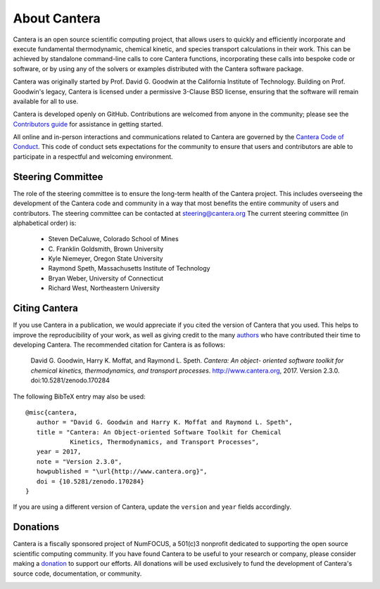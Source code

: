 .. _sec-about:

*************
About Cantera
*************

Cantera is an open source scientific computing project, that allows users to
quickly and efficiently incorporate and execute fundamental thermodynamic,
chemical kinetic, and species transport calculations in their work. This can be
achieved by standalone command-line calls to core Cantera functions,
incorporating these calls into bespoke code or software, or by using any of the
solvers or examples distributed with the Cantera software package.

Cantera was originally started by Prof. David G. Goodwin at the California
Institute of Technology. Building on Prof. Goodwin's legacy, Cantera is licensed
under a permissive 3-Clause BSD license, ensuring that the software will remain
available for all to use.

Cantera is developed openly on GitHub. Contributions are welcomed from anyone in
the community; please see the `Contributors guide
<https://github.com/Cantera/cantera/blob/master/CONTRIBUTING.md>`_ for
assistance in getting started.

All online and in-person interactions and communications related to Cantera are
governed by the `Cantera Code of Conduct
<https://github.com/Cantera/cantera/blob/master/CODE_OF_CONDUCT.md>`_. This code
of conduct sets expectations for the community to ensure that users and
contributors are able to participate in a respectful and welcoming environment.

Steering Committee
==================

The role of the steering committee is to ensure the long-term health of the
Cantera project. This includes overseeing the development of the Cantera code
and community in a way that most benefits the entire community of users and
contributors. The steering committee can be contacted at `steering@cantera.org
<mailto:steering@cantera.org>`_ The current steering committee (in alphabetical
order) is:

    * Steven DeCaluwe, Colorado School of Mines
    * \C. Franklin Goldsmith, Brown University
    * Kyle Niemeyer, Oregon State University
    * Raymond Speth, Massachusetts Institute of Technology
    * Bryan Weber, University of Connecticut
    * Richard West, Northeastern University

Citing Cantera
==============

If you use Cantera in a publication, we would appreciate if you cited the
version of Cantera that you used. This helps to improve the reproducibility of
your work, as well as giving credit to the many `authors
<https://github.com/Cantera/cantera/blob/master/AUTHORS>`_ who have contributed
their time to developing Cantera. The recommended citation for Cantera is as
follows:

    David G. Goodwin, Harry K. Moffat, and Raymond L. Speth. *Cantera: An object-
    oriented software toolkit for chemical kinetics, thermodynamics, and
    transport processes*. http://www.cantera.org, 2017. Version 2.3.0.
    doi:10.5281/zenodo.170284

The following BibTeX entry may also be used::

    @misc{cantera,
       author = "David G. Goodwin and Harry K. Moffat and Raymond L. Speth",
       title = "Cantera: An Object-oriented Software Toolkit for Chemical
                Kinetics, Thermodynamics, and Transport Processes",
       year = 2017,
       note = "Version 2.3.0",
       howpublished = "\url{http://www.cantera.org}",
       doi = {10.5281/zenodo.170284}
    }

If you are using a different version of Cantera, update the ``version`` and
``year`` fields accordingly.

Donations
=========

Cantera is a fiscally sponsored project of NumFOCUS, a 501(c)3 nonprofit
dedicated to supporting the open source scientific computing community. If you
have found Cantera to be useful to your research or company, please consider
making a `donation <https://www.flipcause.com/secure/cause_pdetails/Mjk3MjU=>`_
to support our efforts. All donations will be used exclusively to fund the
development of Cantera's source code, documentation, or community.

.. image:: /_static/images/SponsoredProject.png
    :alt: Powered by NumFOCUS
    :target: https://numfocus.org
    :align: center
    :scale: 50%

.. raw:: html

    <div style="text-align:center">
    <a href="https://www.flipcause.com/secure/cause_pdetails/Mjk3MjU=" class="button">Donate to Cantera</a>
    </div>
